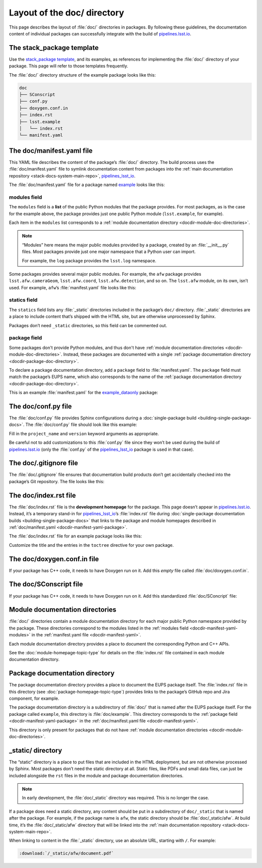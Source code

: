 .. _docdir:

############################
Layout of the doc/ directory
############################

This page describes the layout of :file:`doc/` directories in packages.
By following these guidelines, the documentation content of individual packages can successfully integrate with the build of `pipelines.lsst.io`_.

.. _docdir-template:

The stack_package template
==========================

Use the `stack_package template`_, and its examples, as references for implementing the :file:`doc/` directory of your package.
This page will refer to those templates frequently.

The :file:`doc/` directory structure of the example package looks like this:

.. code-block:: text

   doc
   ├── SConscript
   ├── conf.py
   ├── doxygen.conf.in
   ├── index.rst
   ├── lsst.example
   │   └── index.rst
   └── manifest.yaml

.. _docdir-manifest-yaml:

The doc/manifest.yaml file
==========================

This YAML file describes the content of the package’s :file:`doc/` directory.
The build process uses the :file:`doc/manifest.yaml` file to symlink documentation content from packages into the :ref:`main documentation repository <stack-docs-system-main-repo>`, `pipelines_lsst_io`_.

The :file:`doc/manifest.yaml` file for a package named `example`_ looks like this:

.. remote-code-block:: https://raw.githubusercontent.com/lsst/templates/master/project_templates/stack_package/example/doc/manifest.yaml
   :language: yaml

.. _docdir-manifest-yaml-modules:

modules field
-------------

The ``modules`` field is a **list** of the public Python modules that the package provides.
For most packages, as is the case for the example above, the package provides just one public Python module (``lsst.example``, for example).

Each item in the ``modules`` list corresponds to a :ref:`module documentation directory <docdir-module-doc-directories>`.

.. note::

   “Modules” here means the major public modules provided by a package, created by  an :file:`__init__.py` files.
   Most packages provide just one major namespace that a Python user can import.

   For example, the ``log`` package provides the ``lsst.log`` namespace.

Some packages provides several major public modules.
For example, the ``afw`` package provides ``lsst.afw.cameraGeom``, ``lsst.afw.coord``, ``lsst.afw.detection``, and so on.
The ``lsst.afw`` module, on its own, isn’t used.
For example, ``afw``\ ’s :file:`manifest.yaml` file looks like this:

.. remote-code-block:: https://raw.githubusercontent.com/lsst/afw/master/doc/manifest.yaml
   :language: yaml

.. _docdir-manifest-yaml-statics:

statics field
-------------

The ``statics`` field lists any :file:`_static` directories included in the package’s ``doc/`` directory.
:file:`_static` directories are a place to include content that’s shipped with the HTML site, but are otherwise unprocessed by Sphinx.

Packages don’t need ``_static`` directories, so this field can be commented out.

.. _docdir-manifest-yaml-package:

package field
-------------

Some packages don't provide Python modules, and thus don't have :ref:`module documentation directories <docdir-module-doc-directories>`.
Instead, these packages are documented with a single :ref:`package documentation directory <docdir-package-doc-directory>`.

To declare a package documentation directory, add a ``package`` field to :file:`manifest.yaml`.
The ``package`` field must match the package’s EUPS name, which also corresponds to the name of the :ref:`package documentation directory <docdir-package-doc-directory>`.

This is an example :file:`manifest.yaml` for the `example_dataonly`_ package:

.. remote-code-block:: https://raw.githubusercontent.com/lsst/templates/master/project_templates/stack_package/example_dataonly/doc/manifest.yaml
   :language: yaml

.. FIXME update after DM-15024 is closed.

.. _docdir-conf:

The doc/conf.py file
====================

The :file:`doc/conf.py` file provides Sphinx configurations during a :doc:`single-package build <building-single-package-docs>`.
The :file:`doc/conf.py` file should look like this example:

.. remote-code-block:: https://raw.githubusercontent.com/lsst/templates/master/project_templates/stack_package/example/doc/conf.py
   :language: py

Fill in the ``project_name`` and ``version`` keyword arguments as appropriate.

Be careful not to add customizations to this :file:`conf.py` file since they won’t be used during the build of `pipelines.lsst.io`_ (only the :file:`conf.py` of the `pipelines_lsst_io`_ package is used in that case).

.. _docdir-gitignore:

The doc/.gitignore file
=======================

The :file:`doc/.gitignore` file ensures that documentation build products don’t get accidentally checked into the package’s Git repository.
The file looks like this:

.. remote-code-block:: https://raw.githubusercontent.com/lsst/templates/master/project_templates/stack_package/example/doc/.gitignore

.. _docdir-index:

The doc/index.rst file
======================

The :file:`doc/index.rst` file is the **development homepage** for the package.
This page doesn’t appear in `pipelines.lsst.io`_.
Instead, it’s a temporary stand-in for `pipelines_lsst_io`_\ ’s :file:`index.rst` file during :doc:`single-package documentation builds <building-single-package-docs>` that links to the package and module homepages described in :ref:`doc/manifest.yaml <docdir-manifest-yaml-package>`.

The :file:`doc/index.rst` file for an example package looks like this:

.. remote-code-block:: https://raw.githubusercontent.com/lsst/templates/master/project_templates/stack_package/example/doc/index.rst
   :language: rst

Customize the title and the entries in the ``toctree`` directive for your own package.

.. _docdir-doxygen-conf:

The doc/doxygen.conf.in file
============================

If your package has C++ code, it needs to have Doxygen run on it.
Add this *empty* file called :file:`doc/doxygen.conf.in`.

.. _docdir-sconscript:

The doc/SConscript file
=======================

If your package has C++ code, it needs to have Doxygen run on it.
Add this standardized :file:`doc/SConcript` file:

.. remote-code-block:: https://raw.githubusercontent.com/lsst/templates/master/project_templates/stack_package/example/doc/SConscript

.. _docdir-module-doc-directories:

Module documentation directories
================================

:file:`doc/` directories contain a module documentation directory for each major public Python namespace provided by the package.
These directories correspond to the modules listed in the :ref:`modules field <docdir-manifest-yaml-modules>` in the :ref:`manifest.yaml file <docdir-manifest-yaml>`.

Each module documentation directory provides a place to document the corresponding Python and C++ APIs.

See the :doc:`module-homepage-topic-type` for details on the :file:`index.rst` file contained in each module documentation directory.

.. _docdir-package-doc-directory:

Package documentation directory
===============================

The package documentation directory provides a place to document the EUPS package itself.
The :file:`index.rst` file in this directory (see :doc:`package-homepage-topic-type`) provides links to the package’s GitHub repo and Jira component, for example.

The package documentation directory is a subdirectory of :file:`doc/` that is named after the EUPS package itself.
For the package called ``example``, this directory is :file:`doc/example`.
This directory corresponds to the :ref:`package field <docdir-manifest-yaml-package>` in the :ref:`doc/manifest.yaml file <docdir-manifest-yaml>`.

This directory is only present for packages that do not have :ref:`module documentation directories <docdir-module-doc-directories>`.

.. _docdir-static-directory:

\_static/ directory
===================

The “static” directory is a place to put files that are included in the HTML deployment, but are not otherwise processed by Sphinx.
Most packages don’t need the static directory at all.
Static files, like PDFs and small data files, can just be included alongside the ``rst`` files in the module and package documentation directories.

.. note::

   In early development, the :file:`doc/_static` directory was required.
   This is no longer the case.

If a package does need a static directory, any content should be put in a subdirectory of ``doc/_static`` that is named after the package.
For example, if the package name is ``afw``, the static directory should be :file:`doc/_static/afw`.
At build time, it’s the :file:`doc/_static/afw` directory that will be linked into the :ref:`main documentation repository <stack-docs-system-main-repo>`.

When linking to content in the :file:`_static` directory, use an absolute URL, starting with ``/``.
For example:

.. code-block:: rst

   :download:`/_static/afw/document.pdf`

.. _pipelines.lsst.io: https://pipelines.lsst.io
.. _`stack_package template`: https://github.com/lsst/templates/tree/master/project_templates/stack_package
.. _`pipelines_lsst_io`: https://github.com/lsst/pipelines_lsst_io
.. _`example`: https://github.com/lsst/templates/tree/master/project_templates/stack_package/example
.. _`example_dataonly`: https://github.com/lsst/templates/tree/tickets/DM-15024/project_templates/stack_package/example_dataonly
